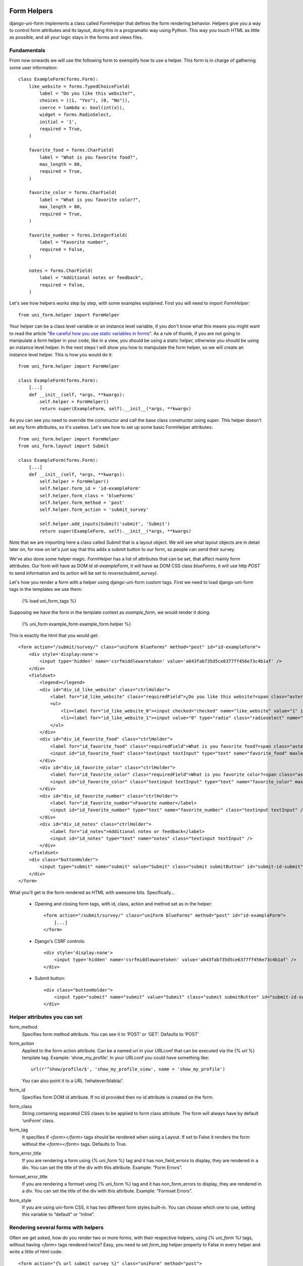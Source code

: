 .. _`form helpers`:

============
Form Helpers
============

django-uni-form implements a class called `FormHelper` that defines the form rendering behavior. Helpers give you a way to control form attributes and its layout, doing this in a programatic way using Python. This way you touch HTML as little as possible, and all your logic stays in the forms and views files.

Fundamentals
~~~~~~~~~~~~

From now onwards we will use the following form to exemplify how to use a helper. This form is in charge of gathering some user information::

    class ExampleForm(forms.Form):
        like_website = forms.TypedChoiceField(
            label = "Do you like this website?",
            choices = ((1, "Yes"), (0, "No")),
            coerce = lambda x: bool(int(x)),
            widget = forms.RadioSelect,
            initial = '1',
            required = True,
        )

        favorite_food = forms.CharField(
            label = "What is you favorite food?",
            max_length = 80,
            required = True,
        )

        favorite_color = forms.CharField(
            label = "What is you favorite color?",
            max_length = 80,
            required = True,
        )

        favorite_number = forms.IntegerField(
            label = "Favorite number",
            required = False,
        )

        notes = forms.CharField(
            label = "Additional notes or feedback",
            required = False,
        )
        
Let's see how helpers works step by step, with some examples explained. First you will need to import `FormHelper`::

    from uni_form.helper import FormHelper

Your helper can be a class level variable or an instance level variable, if you don't know what this means you might want to read the article "`Be careful how you use static variables in forms`_". As a rule of thumb, if you are not going to manipulate a form helper in your code, like in a view, you should be using a static helper, otherwise you should be using an instance level helper. In the next steps I will show you how to manipulate the form helper, so we will create an instance level helper. This is how you would do it::

    from uni_form.helper import FormHelper
    
    class ExampleForm(forms.Form):
        [...]
        def __init__(self, *args, **kwargs):
            self.helper = FormHelper()
            return super(ExampleForm, self).__init__(*args, **kwargs)

As you can see you need to override the constructor and call the base class constructor using `super`. This helper doesn't set any form attributes, so it's useless. Let's see how to set up some basic FormHelper attributes::

    from uni_form.helper import FormHelper
    from uni_form.layout import Submit

    class ExampleForm(forms.Form):
        [...]
        def __init__(self, *args, **kwargs):
            self.helper = FormHelper()
            self.helper.form_id = 'id-exampleForm'
            self.helper.form_class = 'blueForms'
            self.helper.form_method = 'post'
            self.helper.form_action = 'submit_survey'

            self.helper.add_inputs(Submit('submit', 'Submit')
            return super(ExampleForm, self).__init__(*args, **kwargs)

Note that we are importing here a class called `Submit` that is a layout object. We will see what layout objects are in detail later on, for now on let's just say that this adds a submit button to our form, so people can send their survey.

We've also done some helper magic. `FormHelper` has a list of attributes that can be set, that affect mainly form attributes. Our form will have as DOM id `id-exampleForm`, it will have as DOM CSS class `blueForms`, it will use http `POST` to send information and its action will be set to `reverse(submit_survey)`. 

Let's how you render a form with a helper using django-uni-form custom tags. First we need to load django-uni-form tags in the templates we use them: 

    {% load uni_form_tags %}

Supposing we have the form in the template context as `example_form`, we would render it doing:

    {% uni_form example_form example_form.helper %}

This is exactly the html that you would get::

    <form action="/submit/survey/" class="uniForm blueForms" method="post" id="id-exampleForm">
        <div style='display:none'>
            <input type='hidden' name='csrfmiddlewaretoken' value='a643fab735d5ce6377ff456e73c4b1af' />
        </div>
        <fieldset>
            <legend></legend>
            <div id="div_id_like_website" class="ctrlHolder">
                <label for="id_like_website" class="requiredField">¿Do you like this website?<span class="asteriskField">*</span></label>
                <ul>
                    <li><label for="id_like_website_0"><input checked="checked" name="like_website" value="1" id="id_like_website_0" type="radio" class="radioselect" /> Yes</label></li>
                    <li><label for="id_like_website_1"><input value="0" type="radio" class="radioselect" name="like_website" id="id_like_website_1" /> No</label></li>
                </ul>
            </div>
            <div id="div_id_favorite_food" class="ctrlHolder">
                <label for="id_favorite_food" class="requiredField">What is you favorite food?<span class="asteriskField">*</span></label>
                <input id="id_favorite_food" class="textinput textInput" type="text" name="favorite_food" maxlength="80" />
            </div>
            <div id="div_id_favorite_color" class="ctrlHolder">
                <label for="id_favorite_color" class="requiredField">What is you favorite color?<span class="asteriskField">*</span></label>
                <input id="id_favorite_color" class="textinput textInput" type="text" name="favorite_color" maxlength="80" />
            </div>
            <div id="div_id_favorite_number" class="ctrlHolder">
                <label for="id_favorite_number">Favorite number</label>
                <input id="id_favorite_number" type="text" name="favorite_number" class="textinput textInput" />
            </div>
            <div id="div_id_notes" class="ctrlHolder">
                <label for="id_notes">Additional notes or feedback</label>
                <input id="id_notes" type="text" name="notes" class="textinput textInput" />
            </div>
        </fieldset>
        <div class="buttonHolder">
            <input type="submit" name="submit" value="Submit" class="submit submitButton" id="submit-id-submit" />
        </div>
    </form>

What you'll get is the form rendered as HTML with awesome bits. Specifically...

 * Opening and closing form tags, with id, class, action and method set as in the helper::
    
    <form action="/submit/survey/" class="uniForm blueForms" method="post" id="id-exampleForm">
        [...]
    </form>
    
 * Django's CSRF controls::
 
    <div style='display:none'>
        <input type='hidden' name='csrfmiddlewaretoken' value='a643fab735d5ce6377ff456e73c4b1af' />
    </div>
 
 * Submit button::

    <div class="buttonHolder">
        <input type="submit" name="submit" value="Submit" class="submit submitButton" id="submit-id-submit" />
    </div>


Helper attributes you can set
~~~~~~~~~~~~~~~~~~~~~~~~~~~~~

form_method
    Specifies form method attribute. You can see it to ‘POST’ or ‘GET’. Defaults to ‘POST’

form_action
    Applied to the form action attribute. Can be a named url in your URLconf that can be executed via the {% url %} template tag. Example: ‘show_my_profile’. In your URLconf you could have something like::

        url(r'^show/profile/$', 'show_my_profile_view', name = 'show_my_profile')

    You can also point it to a URL ‘/whatever/blabla/’.

form_id
    Specifies form DOM id attribute. If no id provided then no id attribute is created on the form.

form_class
    String containing separated CSS clases to be applied to form class attribute. The form will always have by default ‘uniForm’ class.

form_tag
    It specifies if `<form></form>` tags should be rendered when using a Layout. If set to False it renders the form without the `<form></form>` tags. Defaults to True.

form_error_title
    If you are rendering a form using {% uni_form %} tag and it has non_field_errors to display, they are rendered in a div. You can set the title of the div with this attribute. Example: “Form Errors”.

formset_error_title 
    If you are rendering a formset using {% uni_form %} tag and it has non_form_errors to display, they are rendered in a div. You can set the title of the div with this attribute. Example: “Formset Errors”.

form_style
    If you are using uni-form CSS, it has two different form styles built-in. You can choose which one to use, setting this variable to “default” or “inline”.


Rendering several forms with helpers 
~~~~~~~~~~~~~~~~~~~~~~~~~~~~~~~~~~~~

Often we get asked, how do you render two or more forms, with their respective helpers, using `{% uni_form %}` tags, without having `<form>` tags rendered twice? Easy, you need to set `form_tag` helper property to False in every helper and write a little of html code::

    <form action="{% url submit_survey %}" class="uniForm" method="post">
        {% uni_form first_form first_form.helper %}
        {% uni_form second_form second_form.helper %}
    </form>

=======
Layouts 
=======

Fundamentals
~~~~~~~~~~~~

You might be thinking that helpers are nice, but what if you need to change the way the form fields are rendered, answer is layouts. Django-uni-form defines another powerful class called `Layout`. You can create your `Layout` to define how the form fields should be rendered: order of the fields, wrap them in divs or other structures, add html, set ids or classes to whatever you want, etc. And all that without writing a custom template, rather fully reusable without writing it twice. Then just attach the layout to a helper, layouts are optional, but probably the most powerful thing django-uni-form has to offer.

A Layout is constructed by layout objects, which can be thought of as form components. You assemble your layout using those. For the time being, your choices are: `ButtonHolder`, `Button`, `Div`, `Row`, `Column`, `Fieldset`, `HTML`, `Hidden`, `MultiField`, `Reset` and `Submit`.

All these components are explained in helper API docs. What you need to know now about them is that every component renders a different template. Let’s write a couple of different layouts for our form, continuing with our form class example (note that the full form is not shown again):

Let's add a layout to our helper::

    from uni_form.helper import FormHelper
    from uni_form.layout import Layout, Fieldset

    class ExampleForm(forms.Form):
        [...]
        def __init__(self, *args, **kwargs):
            self.helper = FormHelper()
            self.helper.layout = Layout(
                Fieldset(
                    'first arg is the legend of the fieldset',
                    'like_website',
                    'favorite_number',
                    'favorite_color',
                    'favorite_food',
                    'notes'
                )
                ButtonHolder(
                    Submit('submit', 'Submit', css_class='button white')
                )
            )
            return super(ExampleForm, self).__init__(*args, **kwargs)

When we render the form now using::

    {% load uni_form_tags %}
    {% uni_form example_form example_form.helper %}

We will get the fields wrapped in a fieldset, whose legend will be set to 'first arg is the legend of the fieldset'. The fields order will be: `like_website`, `favorite_number`, `favorite_color`, `favorite_food` and `notes`. We also get a submit button wrapped in a `<div class="buttonHolder">` which uni-form CSS positions in a nice way. That button has its CSS class set to `button white`.

This is just the peak of the iceberg. Now imagine you want to add an explanation for what notes are, you can use `HTML` layout object::

    Layout(
        Fieldset(
            'Tell us your favorite stuff {{ username }}',
            'like_website',
            'favorite_number',
            'favorite_color',
            'favorite_food',
            HTML("""
                <p>We use notes to get better, <strong>please help us {{ username }}</strong></p> 
            """)
            'notes'
        )
    )

As you notice the fieldset legend is context aware and you can write it as if it were a chunk of a template where the form will be rendered. the `HTML` object will add a message before the notes input and it's also context aware. Note how you can wrap layout objects into other layout objects. Layout objects `Fieldset`, `Div`, `Row`, `Column`, `MultiField` and `ButtonHolder` can hold other Layout objects within. Let's do an alternative layout for the same form::

    Layout(
        MultiField(
            'Tell us your favorite stuff {{ username }}',
            Div(
                'like_website',
                'favorite_number',
                css_id = 'special-fields'
            )
            'favorite_color',
            'favorite_food',
            'notes'
        )
    )

This time we are using a `MultiField`, which is a layout object that as a general rule can be used in the same places as `Fieldset`. The main difference is that this renders all the fields wrapped in a div and when there are errors in the form submission, they are shown in a list instead of each one surrounding the field. Sometimes the best way to see what layout objects do, is just try them and play with them a little bit.

Layout parameters
~~~~~~~~~~~~~~~~~

Let's see an example of every layout object in use, to understand what parameters each one expects.

- Div: It wraps fields in a div::

    Div('form_field_1', 'form_field_2', 'form_field_3', ...)

- Row and Column: They are child classes of `Div`, which wrap fields in divs with CSS classes already set to `formRow` and `formColumn` respectively. These are maintained for backwards compatibility, but uni-form CSS rules doesn't format this in any way. It is recommended to use `Div` instead for new projects::

    Row('form_field_1', 'form_field_2', 'form_field_3', ...)
    Column('form_field_1', 'form_field_2', 'form_field_3', ...)

- HTML: A very powerful layout object, to render pure html code. You can write as a Django template and it has access to the whole context of the page where the form is being rendered::

    HTML("{% if success %} <p>Operation was successful</p> {% endif %}")

- Submit: Used to create a submit button. First parameter is the `name` attribute of the button, second parameter is the `value` attribute::

    Submit('search', 'SEARCH')

Renders to::
    
    <input type="submit" name="search" value="SEARCH" class="submit submitButton" id="submit-id-search" />

- Hidden: Used to create a hidden input::

    Hidden('name', 'value')

- Button: Creates a button::
    
    Button('name', 'value')
    
- Reset: Used to create a reset input::

    reset = Reset('Reset This Form', 'Revert Me!')

- ButtonHolder: It wraps fields in a `<div class=”buttonHolder”>`, which uni-form positions in a nice way. This is where you should put visible layout objects that render to form inputs like `Submit` or `Button`.

    ButtonHolder(
        HTML("<span class="hidden">✓ Saved data</span>"),
        Submit('save', 'Save')
    )

- Fieldset: It wraps fields in a `<fieldset>`. The first parameter is the text for the fieldset legend, as we've said it behaves like a Django template::

    Fieldset("Text for the legend {{ username }}",
        'form_field_1',
        'form_field_2'
    )

- MultiField: It wraps fields in a div with a label on top. When there are errors in the form submission it renders them in a list instead of each one surrounding the field::

    Fieldset("Text for the label {{ username }}",
        'form_field_1',
        'form_field_2'
    )

All this layout objects, can have their DOM id or class set using named arguments `css_id` and `css_class`::

    Div('form_field_1', 'form_field_2', 'form_field_3', css_id = 'magic-div-1', css = 'magic-divs')
    Submit('save', 'Save', css_id = 'submit-save', css_class = 'button white')


Overriding layout objects templates
~~~~~~~~~~~~~~~~~~~~~~~~~~~~~~~~~~~

Django-uni-form provides a set of layout objects, that have been thoroughly designed to be flexible, standard compatible and support Django form features. Every Layout object is associated to a different template that lives in `templates/uni_form/layout/` directory.

Some advanced users may want to use their own templates, to adapt the layout objects to their use or necessities. There are two ways to override the template that a layout object uses. 

- Globally: You override the template of the layout object, for all instances of that layout object you use::

    from uni_form.layout import Div
    Div.template = 'my_div_template.html'

- Individually: You can override the template for a specific layout object in a layout::

    Layout(
        Div(
            'field1',
            'field2',
            template = 'my_div_template.html'
        )
    )

Creating your own layout objects
~~~~~~~~~~~~~~~~~~~~~~~~~~~~~~~~

The layout objects bundled with django-uni-form are a set of the most seen components that build a form. You will probably be able to do anything you need combining them. Anyway, you may want to create your own components, for doing that, you will need a good grasp of django-uni-form. Every layout object must have a method called `render`. Its prototype should be::

    def render(self, form, form_style, context):

The official layout objects django-uni-form has live in layout.py, you may want to have a look at them to fully understand how to proceed. But in general terms, a layout object is a template rendered with some parameters passed.

If you come up with a good idea and design a layout object you think others could benefit from, please open an issue or send us a pull request, so we can make django-uni-form better.


Inheriting layouts
~~~~~~~~~~~~~~~~~~

Imagine you have several forms that share a big chunk of the same layout. There is a way you can create a `Layout`, reuse and extend it in an easy way. You can have a `Layout` as a component of another `Layout`, let's see an example::

    common_layout = Layout(
        MultiField("User data",
            'username',
            'lastname',
            'age'
        )
    )

    example_layout = Layout(
        common_layout,
        Div(
            'favorite_food',
            'favorite_bread',
            css_id = 'favorite-stuff'
        )
    )

    example_layout2 = Layout(
        common_layout,
        Div(
            'professional_interests',
            'job_description', 
        )
    )

We have defined a `common_layout` that is used as a base for two different layouts: `example_layout` and `example_layout2`, which means that those two layouts will start the same way and then extend the layout in different ways. 

.. _`Be careful how you use static variables in forms`: http://tothinkornottothink.com/post/7157151391/be-careful-how-you-use-static-variables-in-forms 
